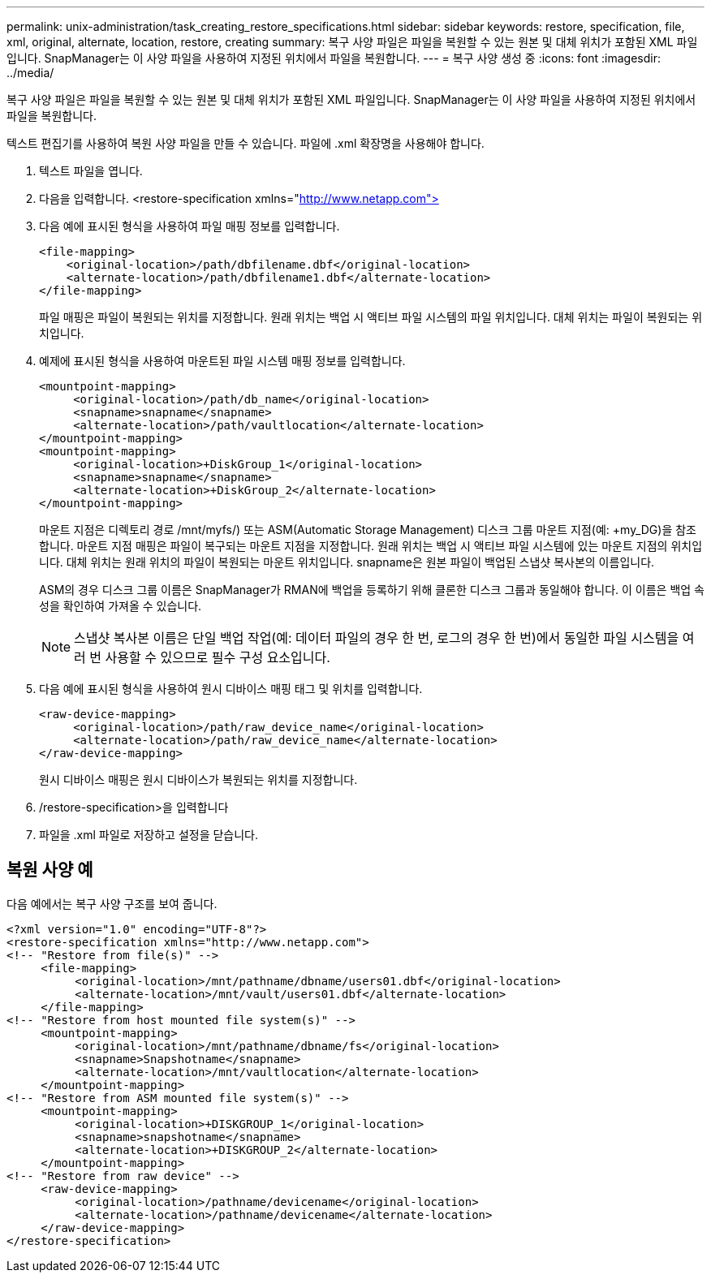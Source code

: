 ---
permalink: unix-administration/task_creating_restore_specifications.html 
sidebar: sidebar 
keywords: restore, specification, file, xml, original, alternate, location, restore, creating 
summary: 복구 사양 파일은 파일을 복원할 수 있는 원본 및 대체 위치가 포함된 XML 파일입니다. SnapManager는 이 사양 파일을 사용하여 지정된 위치에서 파일을 복원합니다. 
---
= 복구 사양 생성 중
:icons: font
:imagesdir: ../media/


[role="lead"]
복구 사양 파일은 파일을 복원할 수 있는 원본 및 대체 위치가 포함된 XML 파일입니다. SnapManager는 이 사양 파일을 사용하여 지정된 위치에서 파일을 복원합니다.

텍스트 편집기를 사용하여 복원 사양 파일을 만들 수 있습니다. 파일에 .xml 확장명을 사용해야 합니다.

. 텍스트 파일을 엽니다.
. 다음을 입력합니다. <restore-specification xmlns="http://www.netapp.com">[]
. 다음 예에 표시된 형식을 사용하여 파일 매핑 정보를 입력합니다.
+
[listing]
----
<file-mapping>
    <original-location>/path/dbfilename.dbf</original-location>
    <alternate-location>/path/dbfilename1.dbf</alternate-location>
</file-mapping>
----
+
파일 매핑은 파일이 복원되는 위치를 지정합니다. 원래 위치는 백업 시 액티브 파일 시스템의 파일 위치입니다. 대체 위치는 파일이 복원되는 위치입니다.

. 예제에 표시된 형식을 사용하여 마운트된 파일 시스템 매핑 정보를 입력합니다.
+
[listing]
----
<mountpoint-mapping>
     <original-location>/path/db_name</original-location>
     <snapname>snapname</snapname>
     <alternate-location>/path/vaultlocation</alternate-location>
</mountpoint-mapping>
<mountpoint-mapping>
     <original-location>+DiskGroup_1</original-location>
     <snapname>snapname</snapname>
     <alternate-location>+DiskGroup_2</alternate-location>
</mountpoint-mapping>
----
+
마운트 지점은 디렉토리 경로 /mnt/myfs/) 또는 ASM(Automatic Storage Management) 디스크 그룹 마운트 지점(예: +my_DG)을 참조합니다. 마운트 지점 매핑은 파일이 복구되는 마운트 지점을 지정합니다. 원래 위치는 백업 시 액티브 파일 시스템에 있는 마운트 지점의 위치입니다. 대체 위치는 원래 위치의 파일이 복원되는 마운트 위치입니다. snapname은 원본 파일이 백업된 스냅샷 복사본의 이름입니다.

+
ASM의 경우 디스크 그룹 이름은 SnapManager가 RMAN에 백업을 등록하기 위해 클론한 디스크 그룹과 동일해야 합니다. 이 이름은 백업 속성을 확인하여 가져올 수 있습니다.

+

NOTE: 스냅샷 복사본 이름은 단일 백업 작업(예: 데이터 파일의 경우 한 번, 로그의 경우 한 번)에서 동일한 파일 시스템을 여러 번 사용할 수 있으므로 필수 구성 요소입니다.

. 다음 예에 표시된 형식을 사용하여 원시 디바이스 매핑 태그 및 위치를 입력합니다.
+
[listing]
----
<raw-device-mapping>
     <original-location>/path/raw_device_name</original-location>
     <alternate-location>/path/raw_device_name</alternate-location>
</raw-device-mapping>
----
+
원시 디바이스 매핑은 원시 디바이스가 복원되는 위치를 지정합니다.

. /restore-specification>을 입력합니다
. 파일을 .xml 파일로 저장하고 설정을 닫습니다.




== 복원 사양 예

다음 예에서는 복구 사양 구조를 보여 줍니다.

[listing]
----
<?xml version="1.0" encoding="UTF-8"?>
<restore-specification xmlns="http://www.netapp.com">
<!-- "Restore from file(s)" -->
     <file-mapping>
          <original-location>/mnt/pathname/dbname/users01.dbf</original-location>
          <alternate-location>/mnt/vault/users01.dbf</alternate-location>
     </file-mapping>
<!-- "Restore from host mounted file system(s)" -->
     <mountpoint-mapping>
          <original-location>/mnt/pathname/dbname/fs</original-location>
          <snapname>Snapshotname</snapname>
          <alternate-location>/mnt/vaultlocation</alternate-location>
     </mountpoint-mapping>
<!-- "Restore from ASM mounted file system(s)" -->
     <mountpoint-mapping>
          <original-location>+DISKGROUP_1</original-location>
          <snapname>snapshotname</snapname>
          <alternate-location>+DISKGROUP_2</alternate-location>
     </mountpoint-mapping>
<!-- "Restore from raw device" -->
     <raw-device-mapping>
          <original-location>/pathname/devicename</original-location>
          <alternate-location>/pathname/devicename</alternate-location>
     </raw-device-mapping>
</restore-specification>
----